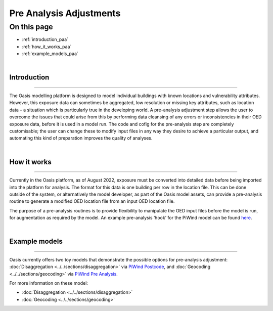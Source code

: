 Pre Analysis Adjustments
========================

On this page
------------

* :ref:`introduction_paa`
* :ref:`how_it_works_paa`
* :ref:`example_models_paa`

|

.. _introduction_paa:

Introduction
************

----

The Oasis modelling platform is designed to model individual buildings with known locations and vulnerability attributes. However, 
this exposure data can sometimes be aggregated, low resolution or missing key attributes, such as location data – a situation 
which is particularly true in the developing world. A pre-analysis adjustment step allows the user to overcome the issues that could 
arise from this by performing data cleansing of any errors or inconsistencies in their OED exposure data, before it is used in a 
model run. The code and cofig for the pre-analysis step are completely customisable; the user can change these to modify input 
files in any way they desire to achieve a particular output, and automating this kind of preparation improves the quality of 
analyses.

|

.. _how_it_works_paa:

How it works
************

----

Currently in the Oasis platform, as of August 2022, exposure must be converted into detailed data before being imported into the 
platform for analysis. The format for this data is one building per row in the location file. This can be done outside of the 
system, or alternatively the model developer, as part of the Oasis model assets, can provide a pre-analysis routine to generate a 
modified OED location file from an input OED location file.

The purpose of a pre-analysis routines is to provide flexibility to manipulate the OED input files before the model is run, for 
augmentation as required by the model. An example pre-analysis ‘hook’ for the PiWind model can be found `here 
<https://github.com/OasisLMF/OasisPiWind/blob/main/src/exposure_modification/exposure_pre_analysis_example.py>`_.

|

.. _example_models_paa:

Example models
**************

----

Oasis currently offers two toy models that demonstrate the possible options for pre-analysis adjustment: 
:doc:`Disaggregation <../../sections/disaggregation>` via `PiWind Postcode 
<https://github.com/OasisLMF/OasisModels/tree/develop/PiWindPostcode>`_, and :doc:`Geocoding <../../sections/geocoding>` via 
`PiWind Pre Analysis <https://github.com/OasisLMF/OasisModels/tree/feature/geocode/PiWindPreAnalysis>`_.

For more information on these model:

* :doc:`Disaggregation <../../sections/disaggregation>`

* :doc:`Geocoding <../../sections/geocoding>`